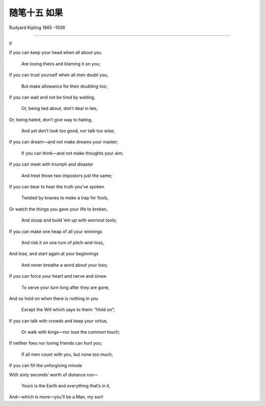 ﻿随笔十五  如果
======================

Rudyard Kipling
1865 –1936

-----------------------------------------------------------------------------------------------------

If

If you can keep your head when all about you

   Are losing theirs and blaming it on you;

If you can trust yourself when all men doubt you,

   But make allowance for their doubting too;

If you can wait and not be tired by waiting,

   Or, being lied about, don’t deal in lies,

Or, being hated, don’t give way to hating,

   And yet don’t look too good, nor talk too wise;

If you can dream—and not make dreams your master;

   If you can think—and not make thoughts your aim;

If you can meet with triumph and disaster

   And treat those two impostors just the same;

If you can bear to hear the truth you’ve spoken

   Twisted by knaves to make a trap for fools,

Or watch the things you gave your life to broken,

   And stoop and build ’em up with wornout tools;

If you can make one heap of all your winnings

   And risk it on one turn of pitch-and-toss,

And lose, and start again at your beginnings

   And never breathe a word about your loss;

If you can force your heart and nerve and sinew

   To serve your turn long after they are gone,

And so hold on when there is nothing in you

   Except the Will which says to them: “Hold on”;

If you can talk with crowds and keep your virtue,

   Or walk with kings—nor lose the common touch;

If neither foes nor loving friends can hurt you;

   If all men count with you, but none too much;

If you can fill the unforgiving minute

With sixty seconds’ worth of distance run—

   Yours is the Earth and everything that’s in it,

And—which is more—you’ll be a Man, my son!